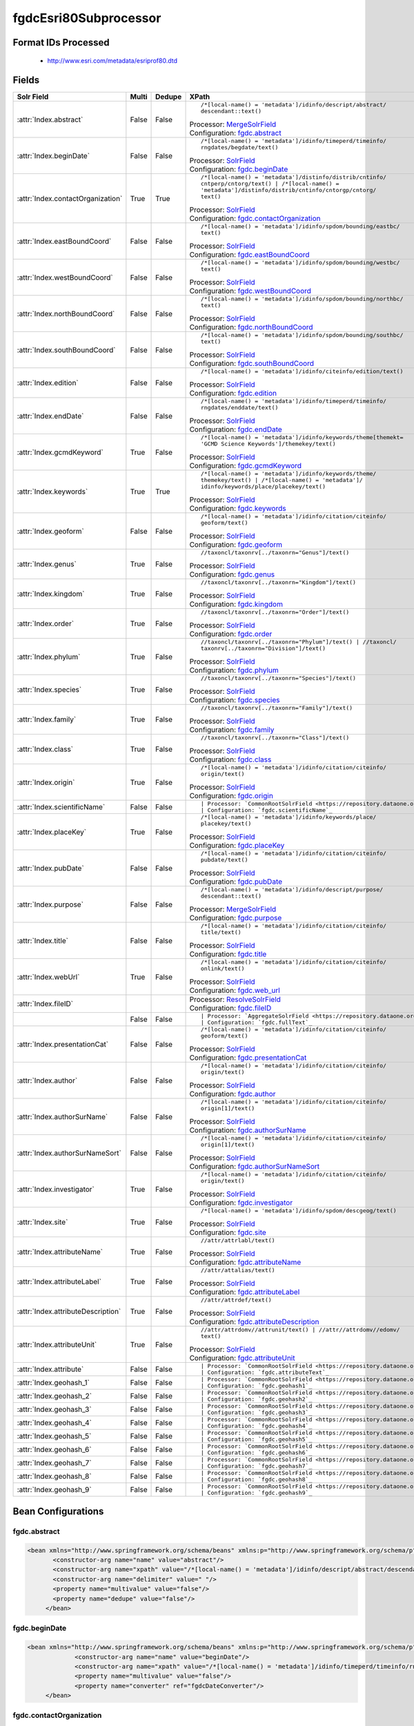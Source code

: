 fgdcEsri80Subprocessor
======================

Format IDs Processed
--------------------


  * http://www.esri.com/metadata/esriprof80.dtd



Fields
------

.. list-table::
  :header-rows: 1
  :widths: 5, 1, 1, 10

  * - Solr Field
    - Multi
    - Dedupe
    - XPath

  * - :attr:`Index.abstract`
    - False
    - False
    - ::

        /*[local-name() = 'metadata']/idinfo/descript/abstract/
        descendant::text()

      | Processor: `MergeSolrField <https://repository.dataone.org/software/cicore/trunk/cn/d1_cn_index_processor/src/main/java/org/dataone/cn/indexer/parser/MergeSolrField.java>`_
      | Configuration: `fgdc.abstract`_

  * - :attr:`Index.beginDate`
    - False
    - False
    - ::

        /*[local-name() = 'metadata']/idinfo/timeperd/timeinfo/
        rngdates/begdate/text()

      | Processor: `SolrField <https://repository.dataone.org/software/cicore/trunk/cn/d1_cn_index_processor/src/main/java/org/dataone/cn/indexer/parser/SolrField.java>`_
      | Configuration: `fgdc.beginDate`_

  * - :attr:`Index.contactOrganization`
    - True
    - True
    - ::

        /*[local-name() = 'metadata']/distinfo/distrib/cntinfo/
        cntperp/cntorg/text() | /*[local-name() = 
        'metadata']/distinfo/distrib/cntinfo/cntorgp/cntorg/
        text()

      | Processor: `SolrField <https://repository.dataone.org/software/cicore/trunk/cn/d1_cn_index_processor/src/main/java/org/dataone/cn/indexer/parser/SolrField.java>`_
      | Configuration: `fgdc.contactOrganization`_

  * - :attr:`Index.eastBoundCoord`
    - False
    - False
    - ::

        /*[local-name() = 'metadata']/idinfo/spdom/bounding/eastbc/
        text()

      | Processor: `SolrField <https://repository.dataone.org/software/cicore/trunk/cn/d1_cn_index_processor/src/main/java/org/dataone/cn/indexer/parser/SolrField.java>`_
      | Configuration: `fgdc.eastBoundCoord`_

  * - :attr:`Index.westBoundCoord`
    - False
    - False
    - ::

        /*[local-name() = 'metadata']/idinfo/spdom/bounding/westbc/
        text()

      | Processor: `SolrField <https://repository.dataone.org/software/cicore/trunk/cn/d1_cn_index_processor/src/main/java/org/dataone/cn/indexer/parser/SolrField.java>`_
      | Configuration: `fgdc.westBoundCoord`_

  * - :attr:`Index.northBoundCoord`
    - False
    - False
    - ::

        /*[local-name() = 'metadata']/idinfo/spdom/bounding/northbc/
        text()

      | Processor: `SolrField <https://repository.dataone.org/software/cicore/trunk/cn/d1_cn_index_processor/src/main/java/org/dataone/cn/indexer/parser/SolrField.java>`_
      | Configuration: `fgdc.northBoundCoord`_

  * - :attr:`Index.southBoundCoord`
    - False
    - False
    - ::

        /*[local-name() = 'metadata']/idinfo/spdom/bounding/southbc/
        text()

      | Processor: `SolrField <https://repository.dataone.org/software/cicore/trunk/cn/d1_cn_index_processor/src/main/java/org/dataone/cn/indexer/parser/SolrField.java>`_
      | Configuration: `fgdc.southBoundCoord`_

  * - :attr:`Index.edition`
    - False
    - False
    - ::

        /*[local-name() = 'metadata']/idinfo/citeinfo/edition/text()

      | Processor: `SolrField <https://repository.dataone.org/software/cicore/trunk/cn/d1_cn_index_processor/src/main/java/org/dataone/cn/indexer/parser/SolrField.java>`_
      | Configuration: `fgdc.edition`_

  * - :attr:`Index.endDate`
    - False
    - False
    - ::

        /*[local-name() = 'metadata']/idinfo/timeperd/timeinfo/
        rngdates/enddate/text()

      | Processor: `SolrField <https://repository.dataone.org/software/cicore/trunk/cn/d1_cn_index_processor/src/main/java/org/dataone/cn/indexer/parser/SolrField.java>`_
      | Configuration: `fgdc.endDate`_

  * - :attr:`Index.gcmdKeyword`
    - True
    - False
    - ::

        /*[local-name() = 'metadata']/idinfo/keywords/theme[themekt=
        'GCMD Science Keywords']/themekey/text()

      | Processor: `SolrField <https://repository.dataone.org/software/cicore/trunk/cn/d1_cn_index_processor/src/main/java/org/dataone/cn/indexer/parser/SolrField.java>`_
      | Configuration: `fgdc.gcmdKeyword`_

  * - :attr:`Index.keywords`
    - True
    - True
    - ::

        /*[local-name() = 'metadata']/idinfo/keywords/theme/
        themekey/text() | /*[local-name() = 'metadata']/
        idinfo/keywords/place/placekey/text()

      | Processor: `SolrField <https://repository.dataone.org/software/cicore/trunk/cn/d1_cn_index_processor/src/main/java/org/dataone/cn/indexer/parser/SolrField.java>`_
      | Configuration: `fgdc.keywords`_

  * - :attr:`Index.geoform`
    - False
    - False
    - ::

        /*[local-name() = 'metadata']/idinfo/citation/citeinfo/
        geoform/text()

      | Processor: `SolrField <https://repository.dataone.org/software/cicore/trunk/cn/d1_cn_index_processor/src/main/java/org/dataone/cn/indexer/parser/SolrField.java>`_
      | Configuration: `fgdc.geoform`_

  * - :attr:`Index.genus`
    - True
    - False
    - ::

        //taxoncl/taxonrv[../taxonrn="Genus"]/text()

      | Processor: `SolrField <https://repository.dataone.org/software/cicore/trunk/cn/d1_cn_index_processor/src/main/java/org/dataone/cn/indexer/parser/SolrField.java>`_
      | Configuration: `fgdc.genus`_

  * - :attr:`Index.kingdom`
    - True
    - False
    - ::

        //taxoncl/taxonrv[../taxonrn="Kingdom"]/text()

      | Processor: `SolrField <https://repository.dataone.org/software/cicore/trunk/cn/d1_cn_index_processor/src/main/java/org/dataone/cn/indexer/parser/SolrField.java>`_
      | Configuration: `fgdc.kingdom`_

  * - :attr:`Index.order`
    - True
    - False
    - ::

        //taxoncl/taxonrv[../taxonrn="Order"]/text()

      | Processor: `SolrField <https://repository.dataone.org/software/cicore/trunk/cn/d1_cn_index_processor/src/main/java/org/dataone/cn/indexer/parser/SolrField.java>`_
      | Configuration: `fgdc.order`_

  * - :attr:`Index.phylum`
    - True
    - False
    - ::

        //taxoncl/taxonrv[../taxonrn="Phylum"]/text() | //taxoncl/
        taxonrv[../taxonrn="Division"]/text()

      | Processor: `SolrField <https://repository.dataone.org/software/cicore/trunk/cn/d1_cn_index_processor/src/main/java/org/dataone/cn/indexer/parser/SolrField.java>`_
      | Configuration: `fgdc.phylum`_

  * - :attr:`Index.species`
    - True
    - False
    - ::

        //taxoncl/taxonrv[../taxonrn="Species"]/text()

      | Processor: `SolrField <https://repository.dataone.org/software/cicore/trunk/cn/d1_cn_index_processor/src/main/java/org/dataone/cn/indexer/parser/SolrField.java>`_
      | Configuration: `fgdc.species`_

  * - :attr:`Index.family`
    - True
    - False
    - ::

        //taxoncl/taxonrv[../taxonrn="Family"]/text()

      | Processor: `SolrField <https://repository.dataone.org/software/cicore/trunk/cn/d1_cn_index_processor/src/main/java/org/dataone/cn/indexer/parser/SolrField.java>`_
      | Configuration: `fgdc.family`_

  * - :attr:`Index.class`
    - True
    - False
    - ::

        //taxoncl/taxonrv[../taxonrn="Class"]/text()

      | Processor: `SolrField <https://repository.dataone.org/software/cicore/trunk/cn/d1_cn_index_processor/src/main/java/org/dataone/cn/indexer/parser/SolrField.java>`_
      | Configuration: `fgdc.class`_

  * - :attr:`Index.origin`
    - True
    - False
    - ::

        /*[local-name() = 'metadata']/idinfo/citation/citeinfo/
        origin/text()

      | Processor: `SolrField <https://repository.dataone.org/software/cicore/trunk/cn/d1_cn_index_processor/src/main/java/org/dataone/cn/indexer/parser/SolrField.java>`_
      | Configuration: `fgdc.origin`_

  * - :attr:`Index.scientificName`
    - False
    - False
    - ::

        

      | Processor: `CommonRootSolrField <https://repository.dataone.org/software/cicore/trunk/cn/d1_cn_index_processor/src/main/java/org/dataone/cn/indexer/parser/CommonRootSolrField.java>`_
      | Configuration: `fgdc.scientificName`_

  * - :attr:`Index.placeKey`
    - True
    - False
    - ::

        /*[local-name() = 'metadata']/idinfo/keywords/place/
        placekey/text()

      | Processor: `SolrField <https://repository.dataone.org/software/cicore/trunk/cn/d1_cn_index_processor/src/main/java/org/dataone/cn/indexer/parser/SolrField.java>`_
      | Configuration: `fgdc.placeKey`_

  * - :attr:`Index.pubDate`
    - False
    - False
    - ::

        /*[local-name() = 'metadata']/idinfo/citation/citeinfo/
        pubdate/text()

      | Processor: `SolrField <https://repository.dataone.org/software/cicore/trunk/cn/d1_cn_index_processor/src/main/java/org/dataone/cn/indexer/parser/SolrField.java>`_
      | Configuration: `fgdc.pubDate`_

  * - :attr:`Index.purpose`
    - False
    - False
    - ::

        /*[local-name() = 'metadata']/idinfo/descript/purpose/
        descendant::text()

      | Processor: `MergeSolrField <https://repository.dataone.org/software/cicore/trunk/cn/d1_cn_index_processor/src/main/java/org/dataone/cn/indexer/parser/MergeSolrField.java>`_
      | Configuration: `fgdc.purpose`_

  * - :attr:`Index.title`
    - False
    - False
    - ::

        /*[local-name() = 'metadata']/idinfo/citation/citeinfo/
        title/text()

      | Processor: `SolrField <https://repository.dataone.org/software/cicore/trunk/cn/d1_cn_index_processor/src/main/java/org/dataone/cn/indexer/parser/SolrField.java>`_
      | Configuration: `fgdc.title`_

  * - :attr:`Index.webUrl`
    - True
    - False
    - ::

        /*[local-name() = 'metadata']/idinfo/citation/citeinfo/
        onlink/text()

      | Processor: `SolrField <https://repository.dataone.org/software/cicore/trunk/cn/d1_cn_index_processor/src/main/java/org/dataone/cn/indexer/parser/SolrField.java>`_
      | Configuration: `fgdc.web_url`_

  * - :attr:`Index.fileID`
    - 
    - 
    - 
      | Processor: `ResolveSolrField <https://repository.dataone.org/software/cicore/trunk/cn/d1_cn_index_processor/src/main/java/org/dataone/cn/indexer/parser/ResolveSolrField.java>`_
      | Configuration: `fgdc.fileID`_

  * - 
    - False
    - False
    - ::

        

      | Processor: `AggregateSolrField <https://repository.dataone.org/software/cicore/trunk/cn/d1_cn_index_processor/src/main/java/org/dataone/cn/indexer/parser/AggregateSolrField.java>`_
      | Configuration: `fgdc.fullText`_

  * - :attr:`Index.presentationCat`
    - False
    - False
    - ::

        /*[local-name() = 'metadata']/idinfo/citation/citeinfo/
        geoform/text()

      | Processor: `SolrField <https://repository.dataone.org/software/cicore/trunk/cn/d1_cn_index_processor/src/main/java/org/dataone/cn/indexer/parser/SolrField.java>`_
      | Configuration: `fgdc.presentationCat`_

  * - :attr:`Index.author`
    - False
    - False
    - ::

        /*[local-name() = 'metadata']/idinfo/citation/citeinfo/
        origin/text()

      | Processor: `SolrField <https://repository.dataone.org/software/cicore/trunk/cn/d1_cn_index_processor/src/main/java/org/dataone/cn/indexer/parser/SolrField.java>`_
      | Configuration: `fgdc.author`_

  * - :attr:`Index.authorSurName`
    - False
    - False
    - ::

        /*[local-name() = 'metadata']/idinfo/citation/citeinfo/
        origin[1]/text()

      | Processor: `SolrField <https://repository.dataone.org/software/cicore/trunk/cn/d1_cn_index_processor/src/main/java/org/dataone/cn/indexer/parser/SolrField.java>`_
      | Configuration: `fgdc.authorSurName`_

  * - :attr:`Index.authorSurNameSort`
    - False
    - False
    - ::

        /*[local-name() = 'metadata']/idinfo/citation/citeinfo/
        origin[1]/text()

      | Processor: `SolrField <https://repository.dataone.org/software/cicore/trunk/cn/d1_cn_index_processor/src/main/java/org/dataone/cn/indexer/parser/SolrField.java>`_
      | Configuration: `fgdc.authorSurNameSort`_

  * - :attr:`Index.investigator`
    - True
    - False
    - ::

        /*[local-name() = 'metadata']/idinfo/citation/citeinfo/
        origin/text()

      | Processor: `SolrField <https://repository.dataone.org/software/cicore/trunk/cn/d1_cn_index_processor/src/main/java/org/dataone/cn/indexer/parser/SolrField.java>`_
      | Configuration: `fgdc.investigator`_

  * - :attr:`Index.site`
    - True
    - False
    - ::

        /*[local-name() = 'metadata']/idinfo/spdom/descgeog/text()

      | Processor: `SolrField <https://repository.dataone.org/software/cicore/trunk/cn/d1_cn_index_processor/src/main/java/org/dataone/cn/indexer/parser/SolrField.java>`_
      | Configuration: `fgdc.site`_

  * - :attr:`Index.attributeName`
    - True
    - False
    - ::

        //attr/attrlabl/text()

      | Processor: `SolrField <https://repository.dataone.org/software/cicore/trunk/cn/d1_cn_index_processor/src/main/java/org/dataone/cn/indexer/parser/SolrField.java>`_
      | Configuration: `fgdc.attributeName`_

  * - :attr:`Index.attributeLabel`
    - True
    - False
    - ::

        //attr/attalias/text()

      | Processor: `SolrField <https://repository.dataone.org/software/cicore/trunk/cn/d1_cn_index_processor/src/main/java/org/dataone/cn/indexer/parser/SolrField.java>`_
      | Configuration: `fgdc.attributeLabel`_

  * - :attr:`Index.attributeDescription`
    - True
    - False
    - ::

        //attr/attrdef/text()

      | Processor: `SolrField <https://repository.dataone.org/software/cicore/trunk/cn/d1_cn_index_processor/src/main/java/org/dataone/cn/indexer/parser/SolrField.java>`_
      | Configuration: `fgdc.attributeDescription`_

  * - :attr:`Index.attributeUnit`
    - True
    - False
    - ::

        //attr/attrdomv//attrunit/text() | //attr//attrdomv//edomv/
        text()

      | Processor: `SolrField <https://repository.dataone.org/software/cicore/trunk/cn/d1_cn_index_processor/src/main/java/org/dataone/cn/indexer/parser/SolrField.java>`_
      | Configuration: `fgdc.attributeUnit`_

  * - :attr:`Index.attribute`
    - False
    - False
    - ::

        

      | Processor: `CommonRootSolrField <https://repository.dataone.org/software/cicore/trunk/cn/d1_cn_index_processor/src/main/java/org/dataone/cn/indexer/parser/CommonRootSolrField.java>`_
      | Configuration: `fgdc.attributeText`_

  * - :attr:`Index.geohash_1`
    - False
    - False
    - ::

        

      | Processor: `CommonRootSolrField <https://repository.dataone.org/software/cicore/trunk/cn/d1_cn_index_processor/src/main/java/org/dataone/cn/indexer/parser/CommonRootSolrField.java>`_
      | Configuration: `fgdc.geohash1`_

  * - :attr:`Index.geohash_2`
    - False
    - False
    - ::

        

      | Processor: `CommonRootSolrField <https://repository.dataone.org/software/cicore/trunk/cn/d1_cn_index_processor/src/main/java/org/dataone/cn/indexer/parser/CommonRootSolrField.java>`_
      | Configuration: `fgdc.geohash2`_

  * - :attr:`Index.geohash_3`
    - False
    - False
    - ::

        

      | Processor: `CommonRootSolrField <https://repository.dataone.org/software/cicore/trunk/cn/d1_cn_index_processor/src/main/java/org/dataone/cn/indexer/parser/CommonRootSolrField.java>`_
      | Configuration: `fgdc.geohash3`_

  * - :attr:`Index.geohash_4`
    - False
    - False
    - ::

        

      | Processor: `CommonRootSolrField <https://repository.dataone.org/software/cicore/trunk/cn/d1_cn_index_processor/src/main/java/org/dataone/cn/indexer/parser/CommonRootSolrField.java>`_
      | Configuration: `fgdc.geohash4`_

  * - :attr:`Index.geohash_5`
    - False
    - False
    - ::

        

      | Processor: `CommonRootSolrField <https://repository.dataone.org/software/cicore/trunk/cn/d1_cn_index_processor/src/main/java/org/dataone/cn/indexer/parser/CommonRootSolrField.java>`_
      | Configuration: `fgdc.geohash5`_

  * - :attr:`Index.geohash_6`
    - False
    - False
    - ::

        

      | Processor: `CommonRootSolrField <https://repository.dataone.org/software/cicore/trunk/cn/d1_cn_index_processor/src/main/java/org/dataone/cn/indexer/parser/CommonRootSolrField.java>`_
      | Configuration: `fgdc.geohash6`_

  * - :attr:`Index.geohash_7`
    - False
    - False
    - ::

        

      | Processor: `CommonRootSolrField <https://repository.dataone.org/software/cicore/trunk/cn/d1_cn_index_processor/src/main/java/org/dataone/cn/indexer/parser/CommonRootSolrField.java>`_
      | Configuration: `fgdc.geohash7`_

  * - :attr:`Index.geohash_8`
    - False
    - False
    - ::

        

      | Processor: `CommonRootSolrField <https://repository.dataone.org/software/cicore/trunk/cn/d1_cn_index_processor/src/main/java/org/dataone/cn/indexer/parser/CommonRootSolrField.java>`_
      | Configuration: `fgdc.geohash8`_

  * - :attr:`Index.geohash_9`
    - False
    - False
    - ::

        

      | Processor: `CommonRootSolrField <https://repository.dataone.org/software/cicore/trunk/cn/d1_cn_index_processor/src/main/java/org/dataone/cn/indexer/parser/CommonRootSolrField.java>`_
      | Configuration: `fgdc.geohash9`_


Bean Configurations
-------------------


fgdc.abstract
~~~~~~~~~~~~~

.. code-block:: xml

   <bean xmlns="http://www.springframework.org/schema/beans" xmlns:p="http://www.springframework.org/schema/p" xmlns:xsi="http://www.w3.org/2001/XMLSchema-instance" id="fgdc.abstract" class="org.dataone.cn.indexer.parser.MergeSolrField">
	  <constructor-arg name="name" value="abstract"/>
	  <constructor-arg name="xpath" value="/*[local-name() = 'metadata']/idinfo/descript/abstract/descendant::text()"/>
	  <constructor-arg name="delimiter" value=" "/>
	  <property name="multivalue" value="false"/>
	  <property name="dedupe" value="false"/>
	</bean>
	
	




fgdc.beginDate
~~~~~~~~~~~~~~

.. code-block:: xml

   <bean xmlns="http://www.springframework.org/schema/beans" xmlns:p="http://www.springframework.org/schema/p" xmlns:xsi="http://www.w3.org/2001/XMLSchema-instance" id="fgdc.beginDate" class="org.dataone.cn.indexer.parser.SolrField">
		<constructor-arg name="name" value="beginDate"/>
		<constructor-arg name="xpath" value="/*[local-name() = 'metadata']/idinfo/timeperd/timeinfo/rngdates/begdate/text()"/>
		<property name="multivalue" value="false"/>
		<property name="converter" ref="fgdcDateConverter"/>
	</bean>
	
	




fgdc.contactOrganization
~~~~~~~~~~~~~~~~~~~~~~~~

.. code-block:: xml

   <bean xmlns="http://www.springframework.org/schema/beans" xmlns:p="http://www.springframework.org/schema/p" xmlns:xsi="http://www.w3.org/2001/XMLSchema-instance" id="fgdc.contactOrganization" class="org.dataone.cn.indexer.parser.SolrField">
		<constructor-arg name="name" value="contactOrganization"/>
		<constructor-arg name="xpath" value="/*[local-name() = 'metadata']/distinfo/distrib/cntinfo/cntperp/cntorg/text() | /*[local-name() = 'metadata']/distinfo/distrib/cntinfo/cntorgp/cntorg/text()"/>
		<property name="multivalue" value="true"/>
		<property name="dedupe" value="true"/>
	</bean>	

	




fgdc.eastBoundCoord
~~~~~~~~~~~~~~~~~~~

.. code-block:: xml

   <bean xmlns="http://www.springframework.org/schema/beans" xmlns:p="http://www.springframework.org/schema/p" xmlns:xsi="http://www.w3.org/2001/XMLSchema-instance" id="fgdc.eastBoundCoord" class="org.dataone.cn.indexer.parser.SolrField">
		<constructor-arg name="name" value="eastBoundCoord"/>
		<constructor-arg name="xpath" value="/*[local-name() = 'metadata']/idinfo/spdom/bounding/eastbc/text()"/>
		<property name="multivalue" value="false"/>
		<property name="converter" ref="solrLongitudeConverter"/>
	</bean>
	
	




fgdc.westBoundCoord
~~~~~~~~~~~~~~~~~~~

.. code-block:: xml

   <bean xmlns="http://www.springframework.org/schema/beans" xmlns:p="http://www.springframework.org/schema/p" xmlns:xsi="http://www.w3.org/2001/XMLSchema-instance" id="fgdc.westBoundCoord" class="org.dataone.cn.indexer.parser.SolrField">
		<constructor-arg name="name" value="westBoundCoord"/>
		<constructor-arg name="xpath" value="/*[local-name() = 'metadata']/idinfo/spdom/bounding/westbc/text()"/>
		<property name="multivalue" value="false"/>
		<property name="converter" ref="solrLongitudeConverter"/>
	</bean>		
	
		




fgdc.northBoundCoord
~~~~~~~~~~~~~~~~~~~~

.. code-block:: xml

   <bean xmlns="http://www.springframework.org/schema/beans" xmlns:p="http://www.springframework.org/schema/p" xmlns:xsi="http://www.w3.org/2001/XMLSchema-instance" id="fgdc.northBoundCoord" class="org.dataone.cn.indexer.parser.SolrField">
		<constructor-arg name="name" value="northBoundCoord"/>
		<constructor-arg name="xpath" value="/*[local-name() = 'metadata']/idinfo/spdom/bounding/northbc/text()"/>
		<property name="multivalue" value="false"/>
		<property name="converter" ref="solrLongitudeConverter"/>
	</bean>	
	
	




fgdc.southBoundCoord
~~~~~~~~~~~~~~~~~~~~

.. code-block:: xml

   <bean xmlns="http://www.springframework.org/schema/beans" xmlns:p="http://www.springframework.org/schema/p" xmlns:xsi="http://www.w3.org/2001/XMLSchema-instance" id="fgdc.southBoundCoord" class="org.dataone.cn.indexer.parser.SolrField">
		<constructor-arg name="name" value="southBoundCoord"/>
		<constructor-arg name="xpath" value="/*[local-name() = 'metadata']/idinfo/spdom/bounding/southbc/text()"/>
		<property name="multivalue" value="false"/>
		<property name="converter" ref="solrLongitudeConverter"/>
	</bean>	
	
	




fgdc.edition
~~~~~~~~~~~~

.. code-block:: xml

   <bean xmlns="http://www.springframework.org/schema/beans" xmlns:p="http://www.springframework.org/schema/p" xmlns:xsi="http://www.w3.org/2001/XMLSchema-instance" id="fgdc.edition" class="org.dataone.cn.indexer.parser.SolrField">
		<constructor-arg name="name" value="edition"/>
		<constructor-arg name="xpath" value="/*[local-name() = 'metadata']/idinfo/citeinfo/edition/text()"/>
		<property name="multivalue" value="false"/>
	</bean>	

	




fgdc.endDate
~~~~~~~~~~~~

.. code-block:: xml

   <bean xmlns="http://www.springframework.org/schema/beans" xmlns:p="http://www.springframework.org/schema/p" xmlns:xsi="http://www.w3.org/2001/XMLSchema-instance" id="fgdc.endDate" class="org.dataone.cn.indexer.parser.SolrField">
		<constructor-arg name="name" value="endDate"/>
		<constructor-arg name="xpath" value="/*[local-name() = 'metadata']/idinfo/timeperd/timeinfo/rngdates/enddate/text()"/>
		<property name="multivalue" value="false"/>
		<property name="converter" ref="fgdcDateConverter"/>
	</bean>

	




fgdc.gcmdKeyword
~~~~~~~~~~~~~~~~

.. code-block:: xml

   <bean xmlns="http://www.springframework.org/schema/beans" xmlns:p="http://www.springframework.org/schema/p" xmlns:xsi="http://www.w3.org/2001/XMLSchema-instance" id="fgdc.gcmdKeyword" class="org.dataone.cn.indexer.parser.SolrField">
		<constructor-arg name="name" value="gcmdKeyword"/>
		<constructor-arg name="xpath" value="/*[local-name() = 'metadata']/idinfo/keywords/theme[themekt='GCMD Science Keywords']/themekey/text()"/>
		<property name="multivalue" value="true"/>
	</bean>
 	
	




fgdc.keywords
~~~~~~~~~~~~~

.. code-block:: xml

   <bean xmlns="http://www.springframework.org/schema/beans" xmlns:p="http://www.springframework.org/schema/p" xmlns:xsi="http://www.w3.org/2001/XMLSchema-instance" id="fgdc.keywords" class="org.dataone.cn.indexer.parser.SolrField">
		<constructor-arg name="name" value="keywords"/>
		<constructor-arg name="xpath" value="/*[local-name() = 'metadata']/idinfo/keywords/theme/themekey/text() | /*[local-name() = 'metadata']/idinfo/keywords/place/placekey/text()"/>
		<property name="multivalue" value="true"/>
		<property name="dedupe" value="true"/>
		<property name="disallowedValues">
			<list>
				<value>none</value>
			</list>
		</property>
	</bean>

	




fgdc.geoform
~~~~~~~~~~~~

.. code-block:: xml

   <bean xmlns="http://www.springframework.org/schema/beans" xmlns:p="http://www.springframework.org/schema/p" xmlns:xsi="http://www.w3.org/2001/XMLSchema-instance" id="fgdc.geoform" class="org.dataone.cn.indexer.parser.SolrField">
		<constructor-arg name="name" value="geoform"/>
		<constructor-arg name="xpath" value="/*[local-name() = 'metadata']/idinfo/citation/citeinfo/geoform/text()"/>
		<property name="multivalue" value="false"/>
	</bean>	
	
	




fgdc.genus
~~~~~~~~~~

.. code-block:: xml

   <bean xmlns="http://www.springframework.org/schema/beans" xmlns:p="http://www.springframework.org/schema/p" xmlns:xsi="http://www.w3.org/2001/XMLSchema-instance" id="fgdc.genus" class="org.dataone.cn.indexer.parser.SolrField">
		<constructor-arg name="name" value="genus"/>
		<constructor-arg name="xpath" value="//taxoncl/taxonrv[../taxonrn=&quot;Genus&quot;]/text()"/>
		<property name="multivalue" value="true"/>
	</bean>		
	
	




fgdc.kingdom
~~~~~~~~~~~~

.. code-block:: xml

   <bean xmlns="http://www.springframework.org/schema/beans" xmlns:p="http://www.springframework.org/schema/p" xmlns:xsi="http://www.w3.org/2001/XMLSchema-instance" id="fgdc.kingdom" class="org.dataone.cn.indexer.parser.SolrField">
		<constructor-arg name="name" value="kingdom"/>
		<constructor-arg name="xpath" value="//taxoncl/taxonrv[../taxonrn=&quot;Kingdom&quot;]/text()"/>
		<property name="multivalue" value="true"/>
	</bean>	
	
	




fgdc.order
~~~~~~~~~~

.. code-block:: xml

   <bean xmlns="http://www.springframework.org/schema/beans" xmlns:p="http://www.springframework.org/schema/p" xmlns:xsi="http://www.w3.org/2001/XMLSchema-instance" id="fgdc.order" class="org.dataone.cn.indexer.parser.SolrField">
		<constructor-arg name="name" value="order"/>
		<constructor-arg name="xpath" value="//taxoncl/taxonrv[../taxonrn=&quot;Order&quot;]/text()"/>
		<property name="multivalue" value="true"/>
	</bean>
	
	




fgdc.phylum
~~~~~~~~~~~

.. code-block:: xml

   <bean xmlns="http://www.springframework.org/schema/beans" xmlns:p="http://www.springframework.org/schema/p" xmlns:xsi="http://www.w3.org/2001/XMLSchema-instance" id="fgdc.phylum" class="org.dataone.cn.indexer.parser.SolrField">
		<constructor-arg name="name" value="phylum"/>
		<constructor-arg name="xpath" value="//taxoncl/taxonrv[../taxonrn=&quot;Phylum&quot;]/text() | //taxoncl/taxonrv[../taxonrn=&quot;Division&quot;]/text()"/>
		<property name="multivalue" value="true"/>
	</bean>
	
	




fgdc.species
~~~~~~~~~~~~

.. code-block:: xml

   <bean xmlns="http://www.springframework.org/schema/beans" xmlns:p="http://www.springframework.org/schema/p" xmlns:xsi="http://www.w3.org/2001/XMLSchema-instance" id="fgdc.species" class="org.dataone.cn.indexer.parser.SolrField">
		<constructor-arg name="name" value="species"/>
		<constructor-arg name="xpath" value="//taxoncl/taxonrv[../taxonrn=&quot;Species&quot;]/text()"/>
		<property name="multivalue" value="true"/>
	</bean>
	
	




fgdc.family
~~~~~~~~~~~

.. code-block:: xml

   <bean xmlns="http://www.springframework.org/schema/beans" xmlns:p="http://www.springframework.org/schema/p" xmlns:xsi="http://www.w3.org/2001/XMLSchema-instance" id="fgdc.family" class="org.dataone.cn.indexer.parser.SolrField">
		<constructor-arg name="name" value="family"/>
		<constructor-arg name="xpath" value="//taxoncl/taxonrv[../taxonrn=&quot;Family&quot;]/text()"/>
		<property name="multivalue" value="true"/>
	</bean>
	
	




fgdc.class
~~~~~~~~~~

.. code-block:: xml

   <bean xmlns="http://www.springframework.org/schema/beans" xmlns:p="http://www.springframework.org/schema/p" xmlns:xsi="http://www.w3.org/2001/XMLSchema-instance" id="fgdc.class" class="org.dataone.cn.indexer.parser.SolrField">
		<constructor-arg name="name" value="class"/>
		<constructor-arg name="xpath" value="//taxoncl/taxonrv[../taxonrn=&quot;Class&quot;]/text()"/>
		<property name="multivalue" value="true"/>
	</bean>
	
	




fgdc.origin
~~~~~~~~~~~

.. code-block:: xml

   <bean xmlns="http://www.springframework.org/schema/beans" xmlns:p="http://www.springframework.org/schema/p" xmlns:xsi="http://www.w3.org/2001/XMLSchema-instance" id="fgdc.origin" class="org.dataone.cn.indexer.parser.SolrField">
		<constructor-arg name="name" value="origin"/>
		<constructor-arg name="xpath" value="/*[local-name() = 'metadata']/idinfo/citation/citeinfo/origin/text()"/>
		<property name="multivalue" value="true"/>
	</bean>
	
	




fgdc.scientificName
~~~~~~~~~~~~~~~~~~~

.. code-block:: xml

   <bean xmlns="http://www.springframework.org/schema/beans" xmlns:p="http://www.springframework.org/schema/p" xmlns:xsi="http://www.w3.org/2001/XMLSchema-instance" id="fgdc.scientificName" class="org.dataone.cn.indexer.parser.CommonRootSolrField" p:multivalue="true" p:root-ref="fgdc.scientificNameRoot">
			<constructor-arg name="name" value="scientificName"/>
	</bean>
	
	




fgdc.placeKey
~~~~~~~~~~~~~

.. code-block:: xml

   <bean xmlns="http://www.springframework.org/schema/beans" xmlns:p="http://www.springframework.org/schema/p" xmlns:xsi="http://www.w3.org/2001/XMLSchema-instance" id="fgdc.placeKey" class="org.dataone.cn.indexer.parser.SolrField">
		<constructor-arg name="name" value="placeKey"/>
		<constructor-arg name="xpath" value="/*[local-name() = 'metadata']/idinfo/keywords/place/placekey/text()"/>
		<property name="multivalue" value="true"/>
	</bean>
	
	




fgdc.pubDate
~~~~~~~~~~~~

.. code-block:: xml

   <bean xmlns="http://www.springframework.org/schema/beans" xmlns:p="http://www.springframework.org/schema/p" xmlns:xsi="http://www.w3.org/2001/XMLSchema-instance" id="fgdc.pubDate" class="org.dataone.cn.indexer.parser.SolrField">
		<constructor-arg name="name" value="pubDate"/>
		<constructor-arg name="xpath" value="/*[local-name() = 'metadata']/idinfo/citation/citeinfo/pubdate/text()"/>
		<property name="multivalue" value="false"/>
		<property name="converter" ref="fgdcDateConverter"/>
	</bean>
	
	




fgdc.purpose
~~~~~~~~~~~~

.. code-block:: xml

   <bean xmlns="http://www.springframework.org/schema/beans" xmlns:p="http://www.springframework.org/schema/p" xmlns:xsi="http://www.w3.org/2001/XMLSchema-instance" id="fgdc.purpose" class="org.dataone.cn.indexer.parser.MergeSolrField">
	  <constructor-arg name="name" value="purpose"/>
	  <constructor-arg name="xpath" value="/*[local-name() = 'metadata']/idinfo/descript/purpose/descendant::text()"/>
	  <constructor-arg name="delimiter" value=" "/>
	  <property name="multivalue" value="false"/>
	  <property name="dedupe" value="false"/>
	</bean>

	




fgdc.title
~~~~~~~~~~

.. code-block:: xml

   <bean xmlns="http://www.springframework.org/schema/beans" xmlns:p="http://www.springframework.org/schema/p" xmlns:xsi="http://www.w3.org/2001/XMLSchema-instance" id="fgdc.title" class="org.dataone.cn.indexer.parser.SolrField">
		<constructor-arg name="name" value="title"/>
		<constructor-arg name="xpath" value="/*[local-name() = 'metadata']/idinfo/citation/citeinfo/title/text()"/>
		<property name="multivalue" value="false"/>
	</bean>

	




fgdc.web_url
~~~~~~~~~~~~

.. code-block:: xml

   <bean xmlns="http://www.springframework.org/schema/beans" xmlns:p="http://www.springframework.org/schema/p" xmlns:xsi="http://www.w3.org/2001/XMLSchema-instance" id="fgdc.web_url" class="org.dataone.cn.indexer.parser.SolrField">
		<constructor-arg name="name" value="webUrl"/>
		<constructor-arg name="xpath" value="/*[local-name() = 'metadata']/idinfo/citation/citeinfo/onlink/text()"/>
		<property name="multivalue" value="true"/>
	</bean>
	
	




fgdc.fileID
~~~~~~~~~~~

.. code-block:: xml

   <bean xmlns="http://www.springframework.org/schema/beans" xmlns:p="http://www.springframework.org/schema/p" xmlns:xsi="http://www.w3.org/2001/XMLSchema-instance" id="fgdc.fileID" class="org.dataone.cn.indexer.parser.ResolveSolrField">
		<constructor-arg name="name" value="fileID"/>
	</bean>
	
	




fgdc.fullText
~~~~~~~~~~~~~

.. code-block:: xml

   <bean xmlns="http://www.springframework.org/schema/beans" xmlns:p="http://www.springframework.org/schema/p" xmlns:xsi="http://www.w3.org/2001/XMLSchema-instance" id="fgdc.fullText" class="org.dataone.cn.indexer.parser.AggregateSolrField">
		<property name="name" value="text"/>
		<property name="solrFields">
	   		<list>
	       		<ref bean="fgdc.text"/>
	      	</list>
	  	</property>
	</bean>





fgdc.presentationCat
~~~~~~~~~~~~~~~~~~~~

.. code-block:: xml

   <bean xmlns="http://www.springframework.org/schema/beans" xmlns:p="http://www.springframework.org/schema/p" xmlns:xsi="http://www.w3.org/2001/XMLSchema-instance" id="fgdc.presentationCat" class="org.dataone.cn.indexer.parser.SolrField">
		<constructor-arg name="name" value="presentationCat"/>
		<constructor-arg name="xpath" value="/*[local-name() = 'metadata']/idinfo/citation/citeinfo/geoform/text()"/>
		<property name="multivalue" value="false"/>
	</bean>
	
	




fgdc.author
~~~~~~~~~~~

.. code-block:: xml

   <bean xmlns="http://www.springframework.org/schema/beans" xmlns:p="http://www.springframework.org/schema/p" xmlns:xsi="http://www.w3.org/2001/XMLSchema-instance" id="fgdc.author" class="org.dataone.cn.indexer.parser.SolrField">
		<constructor-arg name="name" value="author"/>
		<constructor-arg name="xpath" value="/*[local-name() = 'metadata']/idinfo/citation/citeinfo/origin/text()"/>
		<property name="multivalue" value="false"/>
	</bean>

	




fgdc.authorSurName
~~~~~~~~~~~~~~~~~~

.. code-block:: xml

   <bean xmlns="http://www.springframework.org/schema/beans" xmlns:p="http://www.springframework.org/schema/p" xmlns:xsi="http://www.w3.org/2001/XMLSchema-instance" id="fgdc.authorSurName" class="org.dataone.cn.indexer.parser.SolrField">
		<constructor-arg name="name" value="authorSurName"/>
		<constructor-arg name="xpath" value="/*[local-name() = 'metadata']/idinfo/citation/citeinfo/origin[1]/text()"/>
		<property name="multivalue" value="false"/>
	</bean>

	




fgdc.authorSurNameSort
~~~~~~~~~~~~~~~~~~~~~~

.. code-block:: xml

   <bean xmlns="http://www.springframework.org/schema/beans" xmlns:p="http://www.springframework.org/schema/p" xmlns:xsi="http://www.w3.org/2001/XMLSchema-instance" id="fgdc.authorSurNameSort" class="org.dataone.cn.indexer.parser.SolrField">
		<constructor-arg name="name" value="authorSurNameSort"/>
		<constructor-arg name="xpath" value="/*[local-name() = 'metadata']/idinfo/citation/citeinfo/origin[1]/text()"/>
		<property name="multivalue" value="false"/>
	</bean>
	
	




fgdc.investigator
~~~~~~~~~~~~~~~~~

.. code-block:: xml

   <bean xmlns="http://www.springframework.org/schema/beans" xmlns:p="http://www.springframework.org/schema/p" xmlns:xsi="http://www.w3.org/2001/XMLSchema-instance" id="fgdc.investigator" class="org.dataone.cn.indexer.parser.SolrField">
		<constructor-arg name="name" value="investigator"/>
		<constructor-arg name="xpath" value="/*[local-name() = 'metadata']/idinfo/citation/citeinfo/origin/text()"/>
		<property name="multivalue" value="true"/>
	</bean>
	
	




fgdc.site
~~~~~~~~~

.. code-block:: xml

   <bean xmlns="http://www.springframework.org/schema/beans" xmlns:p="http://www.springframework.org/schema/p" xmlns:xsi="http://www.w3.org/2001/XMLSchema-instance" id="fgdc.site" class="org.dataone.cn.indexer.parser.SolrField">
		<constructor-arg name="name" value="site"/>
		<constructor-arg name="xpath" value="/*[local-name() = 'metadata']/idinfo/spdom/descgeog/text()"/>
		<property name="multivalue" value="true"/>
	</bean>
	
	




fgdc.attributeName
~~~~~~~~~~~~~~~~~~

.. code-block:: xml

   <bean xmlns="http://www.springframework.org/schema/beans" xmlns:p="http://www.springframework.org/schema/p" xmlns:xsi="http://www.w3.org/2001/XMLSchema-instance" id="fgdc.attributeName" class="org.dataone.cn.indexer.parser.SolrField">
		<constructor-arg name="name" value="attributeName"/>
		<constructor-arg name="xpath" value="//attr/attrlabl/text()"/>
		<property name="multivalue" value="true"/>
		<property name="dedupe" value="false"/>
	</bean>
	
	




fgdc.attributeLabel
~~~~~~~~~~~~~~~~~~~

.. code-block:: xml

   <bean xmlns="http://www.springframework.org/schema/beans" xmlns:p="http://www.springframework.org/schema/p" xmlns:xsi="http://www.w3.org/2001/XMLSchema-instance" id="fgdc.attributeLabel" class="org.dataone.cn.indexer.parser.SolrField">
		<constructor-arg name="name" value="attributeLabel"/>
		<constructor-arg name="xpath" value="//attr/attalias/text()"/>
		<property name="multivalue" value="true"/>
		<property name="dedupe" value="false"/>
	</bean>
	
	




fgdc.attributeDescription
~~~~~~~~~~~~~~~~~~~~~~~~~

.. code-block:: xml

   <bean xmlns="http://www.springframework.org/schema/beans" xmlns:p="http://www.springframework.org/schema/p" xmlns:xsi="http://www.w3.org/2001/XMLSchema-instance" id="fgdc.attributeDescription" class="org.dataone.cn.indexer.parser.SolrField">
		<constructor-arg name="name" value="attributeDescription"/>
		<constructor-arg name="xpath" value="//attr/attrdef/text()"/>
		<property name="multivalue" value="true"/>
		<property name="dedupe" value="false"/>
	</bean>
	
	




fgdc.attributeUnit
~~~~~~~~~~~~~~~~~~

.. code-block:: xml

   <bean xmlns="http://www.springframework.org/schema/beans" xmlns:p="http://www.springframework.org/schema/p" xmlns:xsi="http://www.w3.org/2001/XMLSchema-instance" id="fgdc.attributeUnit" class="org.dataone.cn.indexer.parser.SolrField">
		<constructor-arg name="name" value="attributeUnit"/>
		<constructor-arg name="xpath" value="//attr/attrdomv//attrunit/text() | //attr//attrdomv//edomv/text()"/>
		<property name="multivalue" value="true"/>
		<property name="dedupe" value="false"/>
	</bean>

	




fgdc.attributeText
~~~~~~~~~~~~~~~~~~

.. code-block:: xml

   <bean xmlns="http://www.springframework.org/schema/beans" xmlns:p="http://www.springframework.org/schema/p" xmlns:xsi="http://www.w3.org/2001/XMLSchema-instance" id="fgdc.attributeText" class="org.dataone.cn.indexer.parser.CommonRootSolrField" p:multivalue="true" p:root-ref="fgdc.attributeTextRoot">
			<constructor-arg name="name" value="attribute"/>
	</bean>
	
	




fgdc.geohash1
~~~~~~~~~~~~~

.. code-block:: xml

   <bean xmlns="http://www.springframework.org/schema/beans" xmlns:p="http://www.springframework.org/schema/p" xmlns:xsi="http://www.w3.org/2001/XMLSchema-instance" id="fgdc.geohash1" class="org.dataone.cn.indexer.parser.CommonRootSolrField" p:multivalue="false" p:root-ref="fgdc.geohashRoot">
		<constructor-arg name="name" value="geohash_1"/>
		<property name="converter" ref="geohashConverter_1"/>
	</bean>
	
	




fgdc.geohash2
~~~~~~~~~~~~~

.. code-block:: xml

   <bean xmlns="http://www.springframework.org/schema/beans" xmlns:p="http://www.springframework.org/schema/p" xmlns:xsi="http://www.w3.org/2001/XMLSchema-instance" id="fgdc.geohash2" class="org.dataone.cn.indexer.parser.CommonRootSolrField" p:multivalue="false" p:root-ref="fgdc.geohashRoot">
		<constructor-arg name="name" value="geohash_2"/>
		<property name="converter" ref="geohashConverter_2"/>
	</bean>
	
		




fgdc.geohash3
~~~~~~~~~~~~~

.. code-block:: xml

   <bean xmlns="http://www.springframework.org/schema/beans" xmlns:p="http://www.springframework.org/schema/p" xmlns:xsi="http://www.w3.org/2001/XMLSchema-instance" id="fgdc.geohash3" class="org.dataone.cn.indexer.parser.CommonRootSolrField" p:multivalue="false" p:root-ref="fgdc.geohashRoot">
		<constructor-arg name="name" value="geohash_3"/>
		<property name="converter" ref="geohashConverter_3"/>
	</bean>
	
		




fgdc.geohash4
~~~~~~~~~~~~~

.. code-block:: xml

   <bean xmlns="http://www.springframework.org/schema/beans" xmlns:p="http://www.springframework.org/schema/p" xmlns:xsi="http://www.w3.org/2001/XMLSchema-instance" id="fgdc.geohash4" class="org.dataone.cn.indexer.parser.CommonRootSolrField" p:multivalue="false" p:root-ref="fgdc.geohashRoot">
		<constructor-arg name="name" value="geohash_4"/>
		<property name="converter" ref="geohashConverter_4"/>
	</bean>
	
		




fgdc.geohash5
~~~~~~~~~~~~~

.. code-block:: xml

   <bean xmlns="http://www.springframework.org/schema/beans" xmlns:p="http://www.springframework.org/schema/p" xmlns:xsi="http://www.w3.org/2001/XMLSchema-instance" id="fgdc.geohash5" class="org.dataone.cn.indexer.parser.CommonRootSolrField" p:multivalue="false" p:root-ref="fgdc.geohashRoot">
		<constructor-arg name="name" value="geohash_5"/>
		<property name="converter" ref="geohashConverter_5"/>
	</bean>
	
		




fgdc.geohash6
~~~~~~~~~~~~~

.. code-block:: xml

   <bean xmlns="http://www.springframework.org/schema/beans" xmlns:p="http://www.springframework.org/schema/p" xmlns:xsi="http://www.w3.org/2001/XMLSchema-instance" id="fgdc.geohash6" class="org.dataone.cn.indexer.parser.CommonRootSolrField" p:multivalue="false" p:root-ref="fgdc.geohashRoot">
		<constructor-arg name="name" value="geohash_6"/>
		<property name="converter" ref="geohashConverter_6"/>
	</bean>
	
		




fgdc.geohash7
~~~~~~~~~~~~~

.. code-block:: xml

   <bean xmlns="http://www.springframework.org/schema/beans" xmlns:p="http://www.springframework.org/schema/p" xmlns:xsi="http://www.w3.org/2001/XMLSchema-instance" id="fgdc.geohash7" class="org.dataone.cn.indexer.parser.CommonRootSolrField" p:multivalue="false" p:root-ref="fgdc.geohashRoot">
		<constructor-arg name="name" value="geohash_7"/>
		<property name="converter" ref="geohashConverter_7"/>
	</bean>
	
		




fgdc.geohash8
~~~~~~~~~~~~~

.. code-block:: xml

   <bean xmlns="http://www.springframework.org/schema/beans" xmlns:p="http://www.springframework.org/schema/p" xmlns:xsi="http://www.w3.org/2001/XMLSchema-instance" id="fgdc.geohash8" class="org.dataone.cn.indexer.parser.CommonRootSolrField" p:multivalue="false" p:root-ref="fgdc.geohashRoot">
		<constructor-arg name="name" value="geohash_8"/>
		<property name="converter" ref="geohashConverter_8"/>
	</bean>
	
		




fgdc.geohash9
~~~~~~~~~~~~~

.. code-block:: xml

   <bean xmlns="http://www.springframework.org/schema/beans" xmlns:p="http://www.springframework.org/schema/p" xmlns:xsi="http://www.w3.org/2001/XMLSchema-instance" id="fgdc.geohash9" class="org.dataone.cn.indexer.parser.CommonRootSolrField" p:multivalue="false" p:root-ref="fgdc.geohashRoot">
		<constructor-arg name="name" value="geohash_9"/>
		<property name="converter" ref="geohashConverter_9"/>
	</bean>

	




